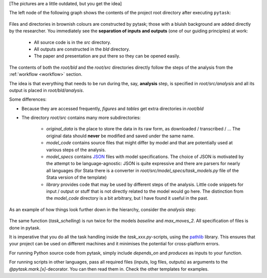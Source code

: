 [The pictures are a little outdated, but you get the idea]

The left node of the following graph shows the contents of the project root directory
after executing ``pytask``:

.. figure:: ../../figures/project_hierarchies_big_pic.png
   :width: 50em

Files and directories in brownish colours are constructed by pytask; those with a bluish
background are added directly by the researcher. You immediately see the **separation of
inputs and outputs** (one of our guiding principles) at work:

    * All source code is in the *src* directory.
    * All outputs are constructed in the *bld* directory.
    * The paper and presentation are put there so they can be opened easily.

The contents of both the *root/bld* and the *root/src* directories directly follow the
steps of the analysis from the :ref:`workflow <workflow>` section.

The idea is that everything that needs to be run during the, say, **analysis** step, is
specified in *root/src/analysis* and all its output is placed in *root/bld/analysis*.

Some differences:

* Because they are accessed frequently, *figures* and *tables* get extra directories
  in *root/bld*
* The directory *root/src* contains many more subdirectories:

    * *original_data* is the place to store the data in its raw form, as downloaded
      / transcribed / ... The original data should **never** be modified and saved
      under the same name.
    * *model_code* contains source files that might differ by model and that are
      potentially used at various steps of the analysis.
    * *model_specs* contains `JSON <http://www.json.org/>`_ files with model
      specifications. The choice of JSON is motivated by the attempt to be
      language-agnostic: JSON is quite expressive and there are parsers for nearly all
      languages (for Stata there is a converter in *root/src/model_specs/task_models.py*
      file of the Stata version of the template)
    * *library* provides code that may be used by different steps of the analysis.
      Little code snippets for input / output or stuff that is not directly related to
      the model would go here. The distinction from the *model_code* directory is a bit
      arbitrary, but I have found it useful in the past.


As an example of how things look further down in the hierarchy, consider the *analysis*
step:

.. figure:: ../../figures/project_hierarchies_analysis.png
   :width: 30em

The same function (`task_schelling`) is run twice for the models `baseline` and
`max_moves_2`. All specification of files is done in pytask.

It is imperative that you do all the task handling inside the `task_xxx.py`-scripts,
using the `pathlib <https://realpython.com/python-pathlib/>`_ library. This ensures that
your project can be used on different machines and it minimises the potential for
cross-platform errors.

For running Python source code from pytask, simply include `depends_on` and `produces`
as inputs to your function.

For running scripts in other languages, pass all required files (inputs, log files,
outputs) as arguments to the `@pytask.mark.[x]`-decorator. You can then read them in.
Check the other templates for examples.
